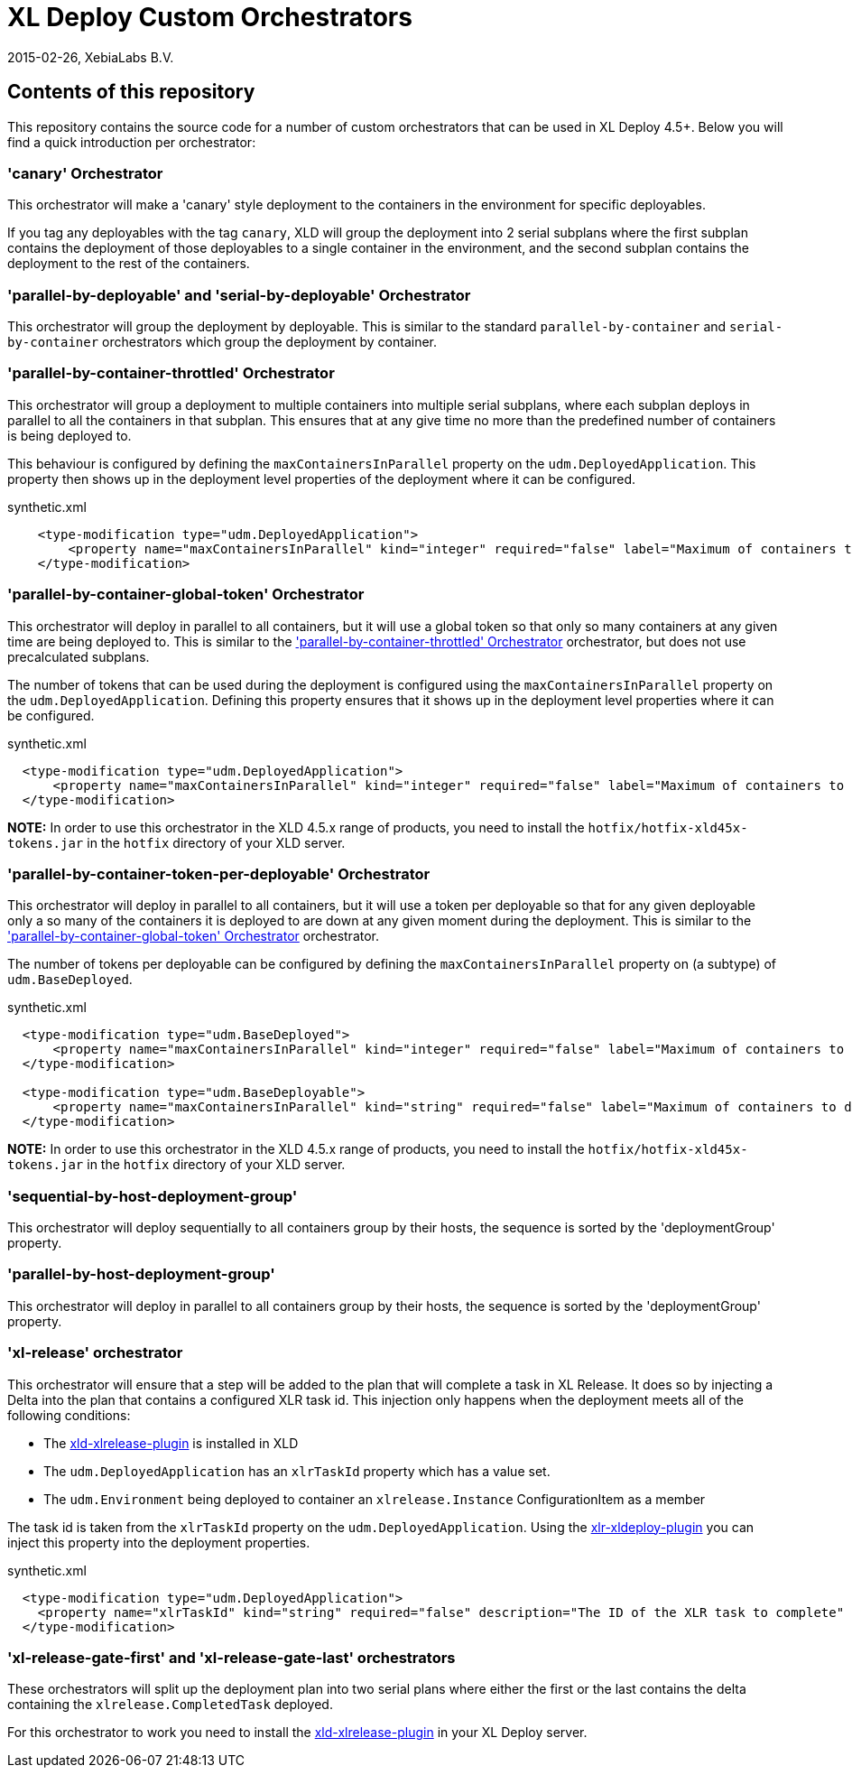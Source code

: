 = XL Deploy Custom Orchestrators
2015-02-26, XebiaLabs B.V.

== Contents of this repository
This repository contains the source code for a number of custom orchestrators that can be used in XL Deploy 4.5+. Below you will find a quick introduction per orchestrator:

=== 'canary' Orchestrator
This orchestrator will make a 'canary' style deployment to the containers in the environment for specific deployables.

If you tag any deployables with the tag `canary`, XLD will group the deployment into 2 serial subplans where the first subplan contains the deployment of those deployables to a single container in the environment, and the second subplan contains the deployment to the rest of the containers.

=== 'parallel-by-deployable' and 'serial-by-deployable' Orchestrator
This orchestrator will group the deployment by deployable. This is similar to the standard `parallel-by-container` and `serial-by-container` orchestrators which group the deployment by container.

[[parallel-by-container-throttled]]
=== 'parallel-by-container-throttled' Orchestrator
This orchestrator will group a deployment to multiple containers into multiple serial subplans, where each subplan deploys in parallel to all the containers in that subplan. This ensures that at any give time no more than the predefined number of containers is being deployed to.

This behaviour is configured by defining the `maxContainersInParallel` property on the `udm.DeployedApplication`. This property then shows up in the deployment level properties of the deployment where it can be configured.

[source,xml]
.synthetic.xml
----
    <type-modification type="udm.DeployedApplication">
        <property name="maxContainersInParallel" kind="integer" required="false" label="Maximum of containers to deploy to in parallel" description="The limit set on the 'parallel-by-container-throttle' orchestrator"/>
    </type-modification>
----

[[parallel-by-container-global-token]]
=== 'parallel-by-container-global-token' Orchestrator
This orchestrator will deploy in parallel to all containers, but it will use a global token so that only so many containers at any given time are being deployed to. This is similar to the <<parallel-by-container-throttled>> orchestrator, but does not use precalculated subplans.

The number of tokens that can be used during the deployment is configured using the `maxContainersInParallel` property on the `udm.DeployedApplication`. Defining this property ensures that it shows up in the deployment level properties where it can be configured.

[source,xml]
.synthetic.xml
----
  <type-modification type="udm.DeployedApplication">
      <property name="maxContainersInParallel" kind="integer" required="false" label="Maximum of containers to deploy to in parallel" description="The limit set on the throttling orchestrators"/>
  </type-modification>
----

*NOTE:* In order to use this orchestrator in the XLD 4.5.x range of products, you need to install the `hotfix/hotfix-xld45x-tokens.jar` in the `hotfix` directory of your XLD server.

=== 'parallel-by-container-token-per-deployable' Orchestrator
This orchestrator will deploy in parallel to all containers, but it will use a token per deployable so that for any given deployable only a so many of the containers it is deployed to are down at any given moment during the deployment. This is similar to the <<parallel-by-container-global-token>> orchestrator.

The number of tokens per deployable can be configured by defining the `maxContainersInParallel` property on (a subtype) of `udm.BaseDeployed`. 

[source,xml]
.synthetic.xml
----
  <type-modification type="udm.BaseDeployed">
      <property name="maxContainersInParallel" kind="integer" required="false" label="Maximum of containers to deploy to in parallel" description="The limit set on the throttling orchestrators"/>
  </type-modification>

  <type-modification type="udm.BaseDeployable">
      <property name="maxContainersInParallel" kind="string" required="false" label="Maximum of containers to deploy to in parallel" description="The limit set on the throttling orchestrators"/>
  </type-modification>
----


*NOTE:* In order to use this orchestrator in the XLD 4.5.x range of products, you need to install the `hotfix/hotfix-xld45x-tokens.jar` in the `hotfix` directory of your XLD server.

=== 'sequential-by-host-deployment-group'
This orchestrator will deploy sequentially to all containers group by their hosts, the sequence is sorted by the 'deploymentGroup' property.

=== 'parallel-by-host-deployment-group'
This orchestrator will deploy in parallel to all containers group by their hosts, the sequence is sorted by the 'deploymentGroup' property.

=== 'xl-release' orchestrator
This orchestrator will ensure that a step will be added to the plan that will complete a task in XL Release. It does so by injecting a Delta into the plan that contains a configured XLR task id. This injection only happens when the deployment meets all of the following conditions:

- The https://github.com/xebialabs-community/xld-xlrelease-plugin[xld-xlrelease-plugin] is installed in XLD
- The `udm.DeployedApplication` has an `xlrTaskId` property which has a value set.
- The `udm.Environment` being deployed to container an `xlrelease.Instance` ConfigurationItem as a member

The task id is taken from the `xlrTaskId` property on the `udm.DeployedApplication`. Using the https://github.com/xebialabs-community/xlr-xldeploy-plugin[xlr-xldeploy-plugin] you can inject this property into the deployment properties.

[source,xml]
.synthetic.xml
----
  <type-modification type="udm.DeployedApplication">
    <property name="xlrTaskId" kind="string" required="false" description="The ID of the XLR task to complete" />
  </type-modification>
----

=== 'xl-release-gate-first' and 'xl-release-gate-last' orchestrators
These orchestrators will split up the deployment plan into two serial plans where either the first or the last contains the delta containing the `xlrelease.CompletedTask` deployed. 

For this orchestrator to work you need to install the https://github.com/xebialabs-community/xld-xlrelease-plugin[xld-xlrelease-plugin] in your XL Deploy server.